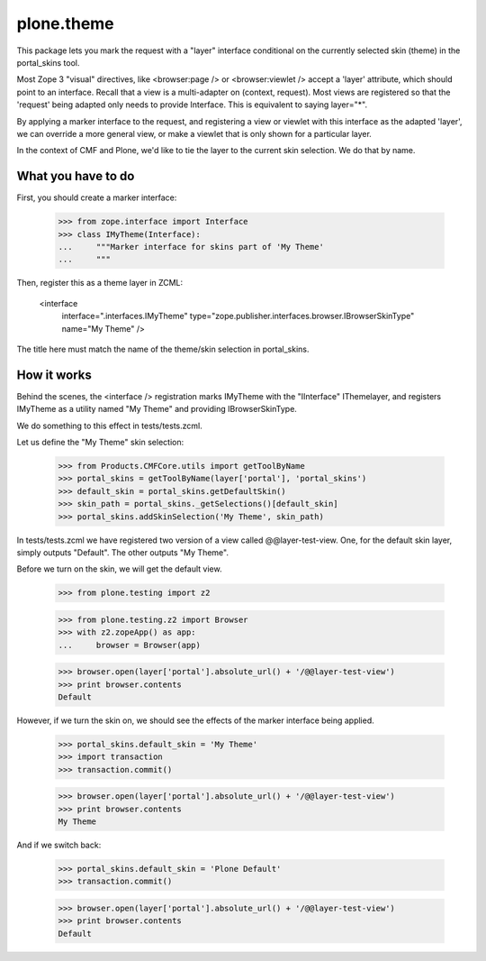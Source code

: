 plone.theme
===========

This package lets you mark the request with a "layer" interface conditional
on the currently selected skin (theme) in the portal_skins tool.

Most Zope 3 "visual" directives, like <browser:page /> or <browser:viewlet />
accept a 'layer' attribute, which should point to an interface. Recall that a
view is a multi-adapter on (context, request). Most views are registered
so that the 'request' being adapted only needs to provide Interface. This
is equivalent to saying layer="*".

By applying a marker interface to the request, and registering a view or
viewlet with this interface as the adapted 'layer', we can override a more
general view, or make a viewlet that is only shown for a particular layer.

In the context of CMF and Plone, we'd like to tie the layer to the current
skin selection. We do that by name.

What you have to do
-------------------

First, you should create a marker interface:

    >>> from zope.interface import Interface
    >>> class IMyTheme(Interface):
    ...     """Marker interface for skins part of 'My Theme'
    ...     """

Then, register this as a theme layer in ZCML:

    <interface
      interface=".interfaces.IMyTheme"
      type="zope.publisher.interfaces.browser.IBrowserSkinType"
      name="My Theme"
      />

The title here must match the name of the theme/skin selection in
portal_skins.

How it works
------------

Behind the scenes, the <interface /> registration marks IMyTheme with the
"IInterface" IThemelayer, and registers IMyTheme as a utility named "My Theme"
and providing IBrowserSkinType.

We do something to this effect in tests/tests.zcml.

Let us define the "My Theme" skin selection:

    >>> from Products.CMFCore.utils import getToolByName
    >>> portal_skins = getToolByName(layer['portal'], 'portal_skins')
    >>> default_skin = portal_skins.getDefaultSkin()
    >>> skin_path = portal_skins._getSelections()[default_skin]
    >>> portal_skins.addSkinSelection('My Theme', skin_path)

In tests/tests.zcml we have registered two version of a view called
@@layer-test-view. One, for the default skin layer, simply outputs "Default".
The other outputs "My Theme".

Before we turn on the skin, we will get the default view.

    >>> from plone.testing import z2

    >>> from plone.testing.z2 import Browser
    >>> with z2.zopeApp() as app:
    ...     browser = Browser(app)

    >>> browser.open(layer['portal'].absolute_url() + '/@@layer-test-view')
    >>> print browser.contents
    Default

However, if we turn the skin on, we should see the effects of the marker
interface being applied.

    >>> portal_skins.default_skin = 'My Theme'
    >>> import transaction
    >>> transaction.commit()

    >>> browser.open(layer['portal'].absolute_url() + '/@@layer-test-view')
    >>> print browser.contents
    My Theme

And if we switch back:

    >>> portal_skins.default_skin = 'Plone Default'
    >>> transaction.commit()

    >>> browser.open(layer['portal'].absolute_url() + '/@@layer-test-view')
    >>> print browser.contents
    Default
